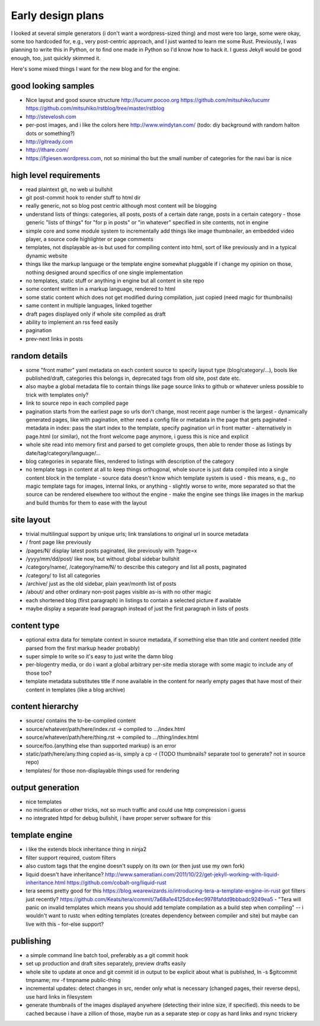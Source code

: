 Early design plans
==================

I looked at several simple generators (i don't want a wordpress-sized thing) and most were too large, some were okay, some too hardcoded for, e.g., very post-centric approach, and I just wanted to learn me some Rust.
Previously, I was planning to write this in Python, or to find one made in Python so I'd know how to hack it.
I guess Jekyll would be good enough, too, just quickly skimmed it.

Here's some mixed things I want for the new blog and for the engine.


good looking samples
--------------------

- Nice layout and good source structure http://lucumr.pocoo.org https://github.com/mitsuhiko/lucumr https://github.com/mitsuhiko/rstblog/tree/master/rstblog
- http://stevelosh.com
- per-post images, and i like the colors here http://www.windytan.com/ (todo: diy background with random halton dots or something?)
- http://gitready.com
- http://ithare.com/
- https://fgiesen.wordpress.com, not so minimal tho but the small number of categories for the navi bar is nice


high level requirements
-----------------------

- read plaintext git, no web ui bullshit
- git post-commit hook to render stuff to html dir
- really generic, not so blog post centric although most content will be blogging
- understand lists of things: categories, all posts, posts of a certain date range, posts in a certain category
  - those generic "lists of things" for "for p in posts" or "in whatever" specified in site contents, not in engine
- simple core and some module system to incrementally add things like image thumbnailer, an embedded video player, a source code highlighter or page comments
- templates, not displayable as-is but used for compiling content into html, sort of like previously and in a typical dynamic website
- things like the markup language or the template engine somewhat pluggable if i change my opinion on those, nothing designed around specifics of one single implementation
- no templates, static stuff or anything in engine but all content in site repo
- some content written in a markup language, rendered to html
- some static content which does not get modified during compilation, just copied (need magic for thumbnails)
- same content in multiple languages, linked together
- draft pages displayed only if whole site compiled as draft
- ability to implement an rss feed easily
- pagination
- prev-next links in posts


random details
--------------

- some "front matter" yaml metadata on each content source to specify layout type (blog/category/...), bools like published/draft, categories this belongs in, deprecated tags from old site, post date etc.
- also maybe a global metadata file to contain things like page source links to github or whatever unless possible to trick with templates only?
- link to source repo in each compiled page
- pagination starts from the earliest page so urls don't change, most recent page number is the largest
  - dynamically generated pages, like with pagination, either need a config file or metadata in the page that gets paginated
  - metadata in index: pass the start index to the template, specify pagination url in front matter
  - alternatively in page.html (or similar), not the front welcome page anymore, i guess this is nice and explicit
- whole site read into memory first and parsed to get complete groups, then able to render those as listings by date/tag/category/language/...
- blog categories in separate files, rendered to listings with description of the category
- no template tags in content at all to keep things orthogonal, whole source is just data compiled into a single content block in the template
  - source data doesn't know which template system is used
  - this means, e.g., no magic template tags for images, internal links, or anything
  - slightly worse to write, more separated so that the source can be rendered elsewhere too without the engine
  - make the engine see things like images in the markup and build thumbs for them to ease with the layout


site layout
-----------

- trivial multilingual support by unique urls; link translations to original url in source metadata
- / front page like previously
- /pages/N/ display latest posts paginated, like previously with ?page=x
- /yyyy/mm/dd/post/ like now, but without global sidebar bullshit
- /category/name/, /category/name/N/ to describe this category and list all posts, paginated
- /category/ to list all categories
- /archive/ just as the old sidebar, plain year/month list of posts
- /about/ and other ordinary non-post pages visible as-is with no other magic
- each shortened blog (first paragraph) in listings to contain a selected picture if available
- maybe display a separate lead paragraph instead of just the first paragraph in lists of posts


content type
------------

- optional extra data for template context in source metadata, if something else than title and content needed (title parsed from the first markup header probably)
- super simple to write so it's easy to just write the damn blog
- per-blogentry media, or do i want a global arbitrary per-site media storage with some magic to include any of those too?
- template metadata substitutes title if none available in the content for nearly empty pages that have most of their content in templates (like a blog archive)


content hierarchy
-----------------

- source/ contains the to-be-compiled content
- source/whatever/path/here/index.rst -> compiled to .../index.html
- source/whatever/path/here/thing.rst -> compiled to .../thing/index.html
- source/foo.{anything else than supported markup} is an error
- static/path/here/any.thing copied as-is, simply a cp -r (TODO thumbnails? separate tool to generate? not in source repo)
- templates/ for those non-displayable things used for rendering


output generation
-----------------

- nice templates
- no minification or other tricks, not so much traffic and could use http compression i guess
- no integrated httpd for debug bullshit, i have proper server software for this


template engine
---------------

- i like the extends block inheritance thing in ninja2
- filter support required, custom filters
- also custom tags that the engine doesn't supply on its own (or then just use my own fork)

- liquid doesn't have inheritance?
  http://www.sameratiani.com/2011/10/22/get-jekyll-working-with-liquid-inheritance.html
  https://github.com/cobalt-org/liquid-rust

- tera seems pretty good for this
  https://blog.wearewizards.io/introducing-tera-a-template-engine-in-rust
  got filters just recently? https://github.com/Keats/tera/commit/7a68a1e4125dce4ec9978fafdd9bbbadc9249ea5
  - "Tera will panic on invalid templates which means you should add template compilation as a build step when compiling" -- i wouldn't want to rustc when editing templates (creates dependency between compiler and site) but maybe can live with this
  - for-else support?


publishing
----------

- a simple command line batch tool, preferably as a git commit hook
- set up production and draft sites separately, preview drafts easily
- whole site to update at once and git commit id in output to be explicit about what is published, ln -s $gitcommit tmpname; mv -f tmpname public-thing
- incremental updates: detect changes in src, render only what is necessary (changed pages, their reverse deps), use hard links in filesystem
- generate thumbnails of the images displayed anywhere (detecting their inline size, if specified). this needs to be cached because i have a zillion of those, maybe run as a separate step or copy as hard links and rsync trickery
